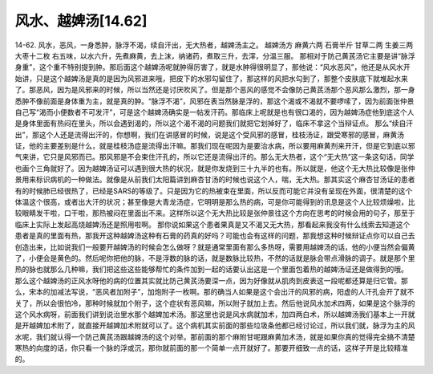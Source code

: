 风水、越婢汤[14.62]
======================

14-62.  风水，恶风，一身悉肿，脉浮不渴，续自汗出，无大热者，越婢汤主之。
越婢汤方
麻黄六两  石膏半斤  甘草二两  生姜三两  大枣十二枚
右五味，以水六升，先煮麻黄，去上沫，纳诸药，煮取三升，去滓，分温三服。
那相对于防己黄芪汤它主要是讲“脉浮身重”，这个重不特别提到肿。那后面这个越婢汤呢就肿得厉害了，就是水肿得很明显了，那他说：“风水恶风”，他还是从风水开始讲，只是这个越婢汤是真的是因为风邪进来哦，把皮下的水邪勾留住了，那这样的风把水勾到了，那整个皮肤底下就堆起水来了。那恶风，因为是风邪来的时候，所以当然还是讨厌吹风了。但是那个恶风的感觉不会像防己黄芪汤那个恶风那么激烈，那一身悉肿不像前面是身体重为主，就是真的肿。“脉浮不渴”，风邪在表当然脉是浮的，那这个渴或不渴就不要啰嗦了，因为前面张仲景自己写“渴而小便数者不可发汗”，可是这个越婢汤确实是一帖发汗药。那临床上呢就是也有很口渴的，因为越婢汤症他到底这个人是身体里面有热闷在里头，所以会遇到渴的，所以这个渴不渴的问题我们就把它划掉好了，临床不拿这个当辩证点。
那么“续自汗出”，那这个人还是流得出汗的，你想啊，我们在讲感冒的时候，说是这个受风邪的感冒，桂枝汤证，跟受寒邪的感冒，麻黄汤证，他的主要差别是什么，就是桂枝汤症是流得出汗嘛。那我们现在呢因为是要治水病，所以要用麻黄剂来开汗，但是它到底以邪气来讲，它只是风邪而已。那风邪是不会束住汗孔的，所以它还是流得出汗的。那么无大热者，这个“无大热”这一条这句话，同学也画个三角就好了。因为越婢汤证可以遇到很大热的状况，就是你发烧到三十九半的也有。所以就是，他这个无大热比较像是张仲景用来标识病机的一种做法。就像是从前我们太阳篇讲到麻杏甘汤的时候也说这个人，喘，无大热。那其实这个麻杏甘汤证的患者有的时候肺已经很热了，已经是SARS的等级了。只是因为它的热被束在里面，所以反而可能它并没有呈现在外面，很清楚的这个体温这个很高，或者出大汗的状况；甚至像是大青龙汤症，它明明是那么热的病，可是你可能得到的讯息是这个人比较烦燥啦，比较眼睛发干啦，口干啦，那热被闷在里面出不来。这样所以这个无大热比较是张仲景往这个方向在思考的时候会用的句子，那至于临床上实际上发起高烧越婢汤还是照用啦啊。
那你说如果这个患者果真是又不渴又无大热，那看起来我没有什么线索去知道这个患者是真的里面有热，那我开这种越婢汤这种有石膏的药真的好吗？可能也会有这样的问题，那我想这种时候辩证点你可以自己去创造出来，比如说我们一般要开越婢汤的时候会怎么做呀？就是通常里面有那么多热呀，需要用越婢汤的话，他的小便当然会偏黄了，小便会是黄色的。然后呢你把他的脉，不是浮数的脉的话，就是数脉比较热，不然的话就是脉会带点滑脉的调子。就是那个里热的脉也就那么几种嘛，我们把这些这些能够帮忙的条件加到一起的话要认出这是一个里面包着热的越婢汤证还是做得到的哦。
那么这个越婢汤的正风水呀他的病的位置其实就比防己黄芪汤要深一点，因为好像就从肌肉到皮表这一段呢都还算是归它管。那么，宋本的加减法写说，“恶风者加附子”，加炮附子一枚啊。那的确当人如果是这个会出汗的风邪的病，阳虚的人汗孔会开了就不关了，所以会很怕冷，那种时候就加个附子，这个症状有恶风嘛，所以附子就加上去。然后他说风水加术四两，如果是这个脉浮的这个风水病呀，前面我们讲到说治里水那个越婢加术汤。那这里也说是风水病就加术，加四两白术，所以越婢汤我们基本上一开就是开越婢加术附了，就直接开越婢加术附就可以了。这个病机其实前面的那些垃圾条他都已经讨论过，所以我们就，脉浮为主的风水呢，我们就认得一个防己黄芪汤跟越婢汤的这个对举。那前面的那个麻附甘呢跟麻黄加术汤，就是如果你真的觉得完全搞不清楚寒热的向度的话，你只看一个脉的浮或沉，那你就前面的那一个简单一点开就好了。那要开细致一点的话，这样子开是比较精准的。
